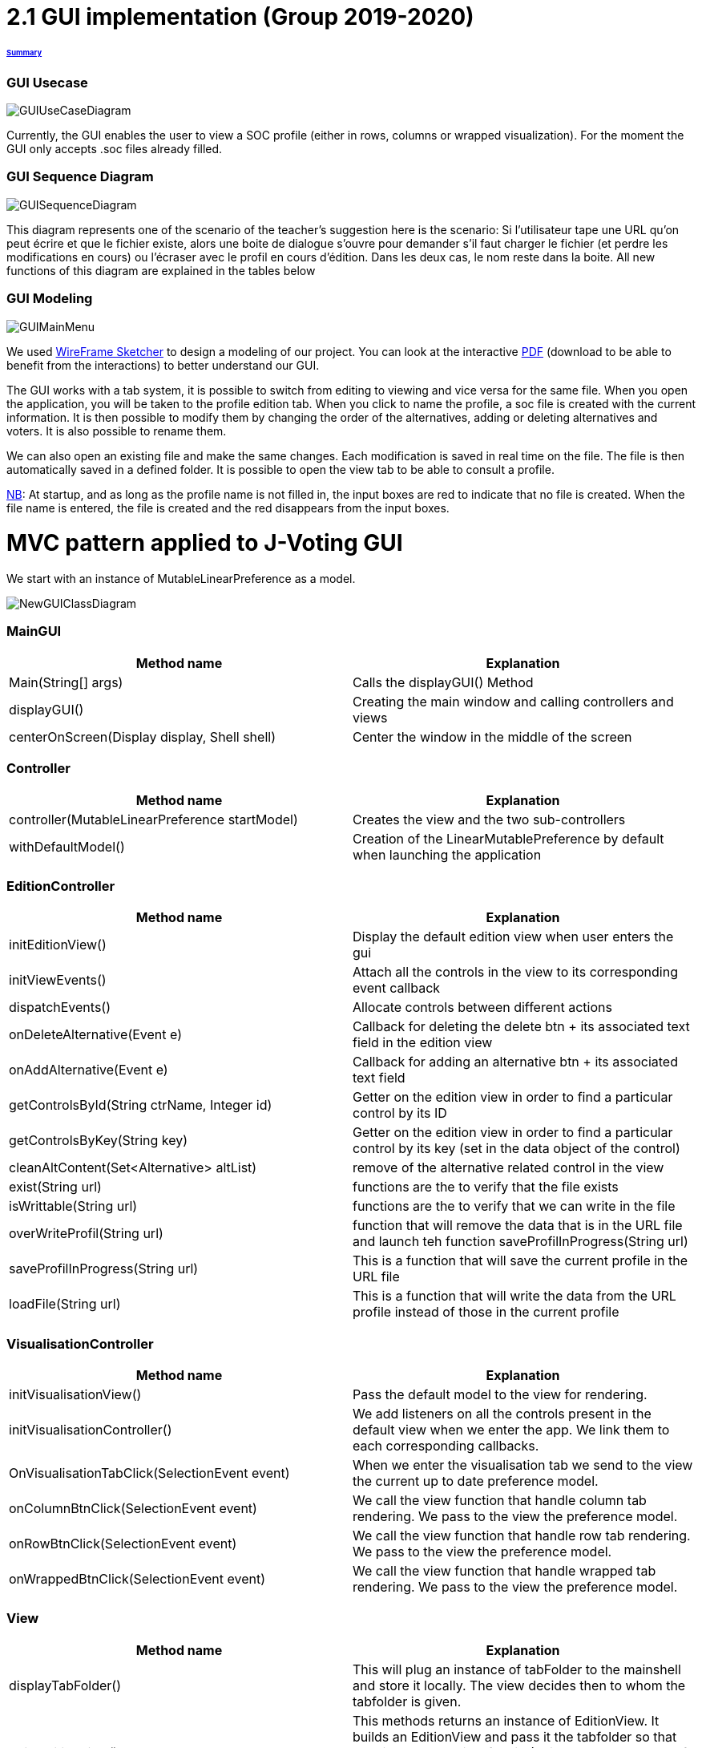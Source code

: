 = 2.1 GUI implementation (Group 2019-2020)

====== link:../README.adoc[Summary]

=== GUI Usecase

image:../assets/GUIUseCaseDiagram.png[GUIUseCaseDiagram]

Currently, the GUI enables the user to view a SOC profile (either in rows, columns or wrapped visualization). For the moment the GUI only accepts .soc files already filled.

=== GUI Sequence Diagram

image:../assets/NewGUIDialogBoxDiagram.png[GUISequenceDiagram]

This diagram represents one of the scenario of the teacher's suggestion here is the scenario:
Si l’utilisateur tape une URL qu’on peut écrire et que le fichier existe, alors une boite de dialogue s’ouvre pour demander s’il faut charger le fichier (et perdre les modifications en cours) ou l’écraser avec le profil en cours d’édition. Dans les deux cas, le nom reste dans la boite.
All new functions of this diagram are explained in the tables below

=== GUI Modeling

image:../assets/GUIMainMenu.png[GUIMainMenu]

We used link:https://wireframesketcher.com/[WireFrame Sketcher]  to design a modeling of our project. You can look at the interactive link:https://github.com/Julienchilhagopian/J-Voting/raw/master/Doc/model/storyboard.pdf[PDF] (download to be able to benefit from the interactions) to better understand our GUI.

The GUI works with a tab system, it is possible to switch from editing to viewing and vice versa for the same file. When you open the application, you will be taken to the profile edition tab. When you click to name the profile, a soc file is created with the current information. It is then possible to modify them by changing the order of the alternatives, adding or deleting alternatives and voters. It is also possible to rename them. 

We can also open an existing file and make the same changes. Each modification is saved in real time on the file. The file is then automatically saved in a defined folder. It is possible to open the view tab to be able to consult a profile.

link:https://en.wikipedia.org/wiki/Nota_bene[NB]: At startup, and as long as the profile name is not filled in, the input boxes are red to indicate that no file is created. When the file name is entered, the file is created and the red disappears from the input boxes.


= MVC pattern applied to J-Voting GUI

We start with an instance of MutableLinearPreference as a model. 

image:../assets/NewGUIClassDiagram.png[NewGUIClassDiagram]

=== *MainGUI*
[cols="1,1", options="header"] 
|===
|Method name
|Explanation 

|Main(String[] args)
| Calls the displayGUI() Method

|displayGUI()
| Creating the main window and calling controllers and views

|centerOnScreen(Display display, Shell shell)
| Center the window in the middle of the screen
|===

=== *Controller*
[cols="1,1", options="header"] 
|===
|Method name
|Explanation 

|controller(MutableLinearPreference startModel)
| Creates the view and the two sub-controllers

|withDefaultModel()
| Creation of the LinearMutablePreference by default when launching the application
|===


=== *EditionController*
[cols="1,1", options="header"] 
|===
|Method name
|Explanation 

|initEditionView()
| Display the default edition view when user enters the gui

|initViewEvents()
| Attach all the controls in the view to its corresponding event callback

|dispatchEvents()
| Allocate controls between different actions 

|onDeleteAlternative(Event e)
| Callback for deleting the delete btn + its associated text field in the edition view

|onAddAlternative(Event e)
| Callback for adding an alternative btn + its associated text field

|getControlsById(String ctrName, Integer id)
| Getter on the edition view in order to find a particular control by its ID

|getControlsByKey(String key)
| Getter on the edition view in order to find a particular control by its key (set in the data object of the control)

|cleanAltContent(Set<Alternative> altList)
| remove of the alternative related control in the view

|exist(String url)
| functions are the to verify that the file exists

|isWrittable(String url)
| functions are the to verify that we can write in the file

|overWriteProfil(String url)
| function that will remove the data that is in the URL file and launch teh function saveProfilInProgress(String url)

|saveProfilInProgress(String url)
| This is a function that will save the current profile in the URL file

|loadFile(String url)
| This is a function that will write the data from the URL profile instead of those in the current profile

|===
=== *VisualisationController*
[cols="1,1", options="header"] 
|===
|Method name
|Explanation 

|initVisualisationView()
| Pass the default model to the view for rendering. 

|initVisualisationController()
| We add listeners on all the controls present in the default view when we enter the app. 
We link them to each corresponding callbacks. 

|OnVisualisationTabClick(SelectionEvent event)
| When we enter the visualisation tab we send to the view the current up to date preference model. 

|onColumnBtnClick(SelectionEvent event)
|We call the view function that handle column tab rendering. 
We pass to the view the preference model.

|onRowBtnClick(SelectionEvent event)
|We call the view function that handle row tab rendering. 
We pass to the view the preference model.

|onWrappedBtnClick(SelectionEvent event)
|We call the view function that handle wrapped tab rendering. 
We pass to the view the preference model.

|===

=== *View*
[cols="1,1", options="header"] 
|===
|Method name
|Explanation 

|displayTabFolder()
|This will plug an instance of tabFolder to the mainshell and store it locally. The view decides then to whom the tabfolder is given. 

|buildEditionView()
|This methods returns an instance of EditionView. It builds an EditionView and pass it the tabfolder so that the view can plug itself on it. (This methods has a lot of chances to be called in displayGui() in the main GUI class).

|builVisualizationView()
|This methods returns an instance of Visualization. It builds an Visualization and pass it the tabfolder so that the view can plug itself on it. (This methods has a lot of chances to be called in displayGui() in the main GUI class).


|===

=== *VisualizationView*
[cols="1,1", options="header"] 
|===
|Method name
|Explanation 

|createVisualizationButtons()
|Creation and display buttons for displays in rows, columns and wrapped.

|createTable
|Creates an empty table and fill in it with preferences.

|displayRows
|Rows displaying preference

|displayColumns
|Columns displaying preference

|displayWrapped
|Wrapped displaying preference



|===

=== *EditionView*
[cols="1,1", options="header"] 
|===
|Method name
|Explanation 

|initEditionTab()
| Initialization of the editing tab window

|displayVoters()
| Creation and display the text field with the voter

|displayAlternatives()
|Creates and displays the different text fields corresponding to the voter's alternatives in order of preference. If an alternative is modified then this alternative is modified for each voter.

|displayAddAlternatives(int positionY, int controlId)
| Creation and display of the text field of the alternative to be added. 
Creation and display of the add button.

|getComposite()
|Return the composite of the tab.

|removeControl(Event e)
|Delete window control

|enterURL(String url)
|Enterurl which is a function that will be triggered when the user will write a URL in the input box and press the Enter key.

|openDialog(String)
|function that will open a dialog box to the user after the exist and iswrittable functions is sent a real bolean, in the dialog box the user will be able to load the file or overwrite the profile, if the User Clics to overwrite the listener of button will then launch the OverwriteProfil function in the EdtionController Otherwise if it clicks on Load File The listener of the button will launch the LoadFile function in the EditionController

|===


